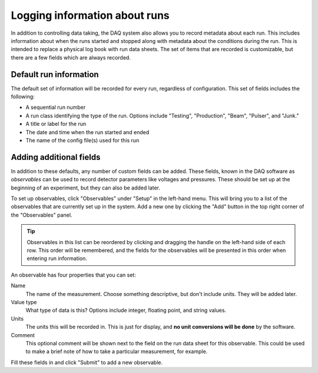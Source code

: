 ..  _runlogs:

Logging information about runs
==============================

In addition to controlling data taking, the DAQ system also allows you to record metadata about each run. This
includes information about when the runs started and stopped along with metadata about the conditions during
the run. This is intended to replace a physical log book with run data sheets. The set of items that are recorded
is customizable, but there are a few fields which are always recorded.

Default run information
-----------------------

The default set of information will be recorded for every run, regardless of configuration. This set of fields
includes the following:

- A sequential run number
- A run class identifying the type of the run. Options include "Testing", "Production", "Beam", "Pulser", and "Junk."
- A title or label for the run
- The date and time when the run started and ended
- The name of the config file(s) used for this run

Adding additional fields
------------------------

In addition to these defaults, any number of custom fields can be added. These fields, known in the DAQ software
as *observables* can be used to record detector parameters like voltages and pressures. These should be set up
at the beginning of an experiment, but they can also be added later.

To set up observables, click "Observables" under "Setup" in the left-hand menu. This will bring you to a list of
the observables that are currently set up in the system. Add a new one by clicking the "Add" button in the
top right corner of the "Observables" panel.

..  tip::

    Observables in this list can be reordered by clicking and dragging the handle on the left-hand side of each row.
    This order will be remembered, and the fields for the observables will be presented in this order when entering
    run information.

An observable has four properties that you can set:

Name
    The name of the measurement. Choose something descriptive, but don't include units. They will be added later.
Value type
    What type of data is this? Options include integer, floating point, and string values.
Units
    The units this will be recorded in. This is just for display, and **no unit conversions will be done** by the
    software.
Comment
    This optional comment will be shown next to the field on the run data sheet for this observable. This could be
    used to make a brief note of how to take a particular measurement, for example.

Fill these fields in and click "Submit" to add a new observable.